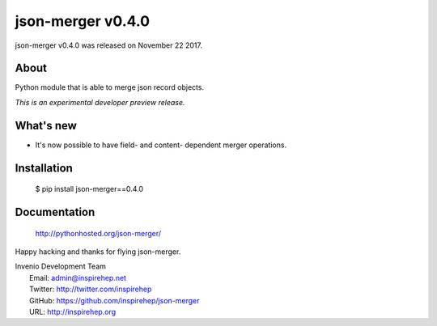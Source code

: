 ====================
 json-merger v0.4.0
====================

json-merger v0.4.0 was released on November 22 2017.

About
-----

Python module that is able to merge json record objects.

*This is an experimental developer preview release.*

What's new
----------

- It's now possible to have field- and content- dependent merger operations.

Installation
------------

   $ pip install json-merger==0.4.0

Documentation
-------------

   http://pythonhosted.org/json-merger/

Happy hacking and thanks for flying json-merger.

| Invenio Development Team
|   Email: admin@inspirehep.net
|   Twitter: http://twitter.com/inspirehep
|   GitHub: https://github.com/inspirehep/json-merger
|   URL: http://inspirehep.org
